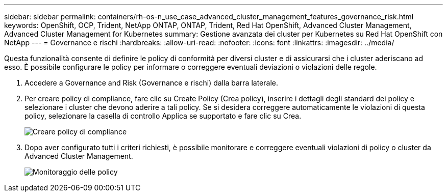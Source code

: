 ---
sidebar: sidebar 
permalink: containers/rh-os-n_use_case_advanced_cluster_management_features_governance_risk.html 
keywords: OpenShift, OCP, Trident, NetApp ONTAP, ONTAP, Trident, Red Hat OpenShift, Advanced Cluster Management, Advanced Cluster Management for Kubernetes 
summary: Gestione avanzata dei cluster per Kubernetes su Red Hat OpenShift con NetApp 
---
= Governance e rischi
:hardbreaks:
:allow-uri-read: 
:nofooter: 
:icons: font
:linkattrs: 
:imagesdir: ../media/


[role="lead"]
Questa funzionalità consente di definire le policy di conformità per diversi cluster e di assicurarsi che i cluster aderiscano ad esso. È possibile configurare le policy per informare o correggere eventuali deviazioni o violazioni delle regole.

. Accedere a Governance and Risk (Governance e rischi) dalla barra laterale.
. Per creare policy di compliance, fare clic su Create Policy (Crea policy), inserire i dettagli degli standard dei policy e selezionare i cluster che devono aderire a tali policy. Se si desidera correggere automaticamente le violazioni di questa policy, selezionare la casella di controllo Applica se supportato e fare clic su Crea.
+
image:redhat_openshift_image80.jpg["Creare policy di compliance"]

. Dopo aver configurato tutti i criteri richiesti, è possibile monitorare e correggere eventuali violazioni di policy o cluster da Advanced Cluster Management.
+
image:redhat_openshift_image81.jpg["Monitoraggio delle policy"]


